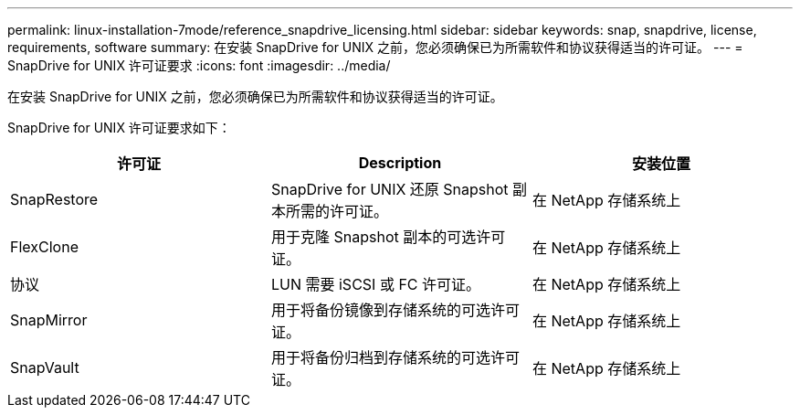 ---
permalink: linux-installation-7mode/reference_snapdrive_licensing.html 
sidebar: sidebar 
keywords: snap, snapdrive, license, requirements, software 
summary: 在安装 SnapDrive for UNIX 之前，您必须确保已为所需软件和协议获得适当的许可证。 
---
= SnapDrive for UNIX 许可证要求
:icons: font
:imagesdir: ../media/


[role="lead"]
在安装 SnapDrive for UNIX 之前，您必须确保已为所需软件和协议获得适当的许可证。

SnapDrive for UNIX 许可证要求如下：

|===
| 许可证 | Description | 安装位置 


 a| 
SnapRestore
 a| 
SnapDrive for UNIX 还原 Snapshot 副本所需的许可证。
 a| 
在 NetApp 存储系统上



 a| 
FlexClone
 a| 
用于克隆 Snapshot 副本的可选许可证。
 a| 
在 NetApp 存储系统上



 a| 
协议
 a| 
LUN 需要 iSCSI 或 FC 许可证。
 a| 
在 NetApp 存储系统上



 a| 
SnapMirror
 a| 
用于将备份镜像到存储系统的可选许可证。
 a| 
在 NetApp 存储系统上



 a| 
SnapVault
 a| 
用于将备份归档到存储系统的可选许可证。
 a| 
在 NetApp 存储系统上

|===